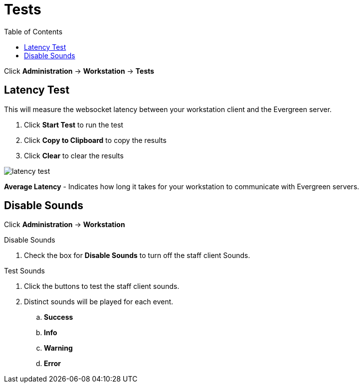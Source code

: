 [[tests]]
= Tests =
:toc:

Click *Administration* -> *Workstation* -> *Tests*

== Latency Test ==


This will measure the websocket latency between your workstation client and the Evergreen server.

. Click *Start Test* to run the test
. Click *Copy to Clipboard* to copy the results
. Click *Clear* to clear the results

image::workstation/latency-test.png[]

*Average Latency* - Indicates how long it takes for your workstation to communicate with Evergreen servers.


== Disable Sounds ==


Click *Administration* -> *Workstation*

.Disable Sounds
. Check the box for *Disable Sounds* to turn off the staff client Sounds.

.Test Sounds
. Click the buttons to test the staff client sounds.
. Distinct sounds will be played for each event.
.. *Success*
.. *Info*
.. *Warning*
.. *Error*